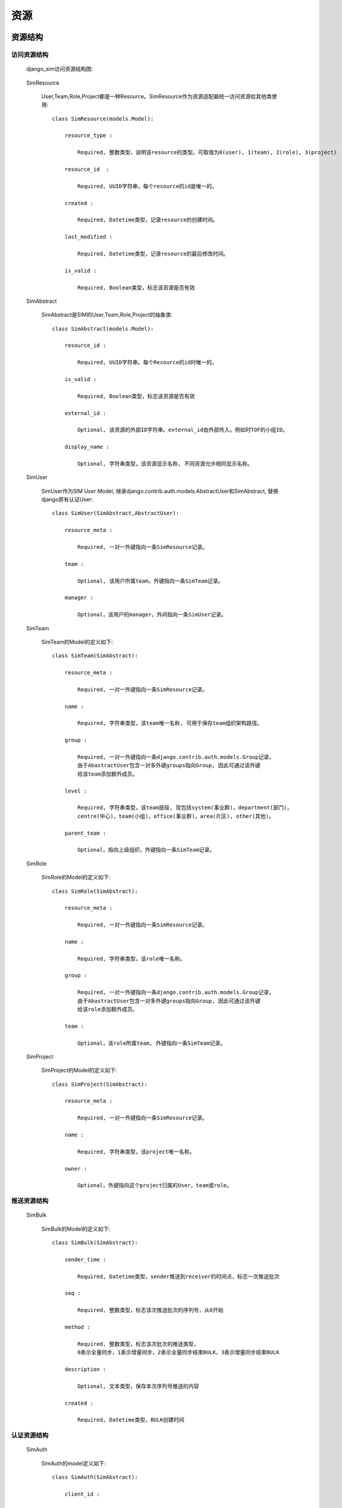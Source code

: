 =======================================
资源
=======================================

.. _django_sim_resource_structure:

资源结构
=======================================

访问资源结构
---------------------------------------

  django_sim访问资源结构图:

      .. image:: images/django_sim_resource.png


  SimResource

      User,Team,Role,Project都是一种Resource。SimResource作为资源适配器统一访问资源给其他类使用::

        class SimResource(models.Model):

            resource_type : 
            
                Required, 整数类型，说明该resource的类型。可取值为0(user), 1(team), 2(role), 3(project)

            resource_id  : 
            
                Required, UUID字符串，每个resource的id是唯一的。

            created : 
            
                Required, Datetime类型，记录resource的创建时间。

            last_modified : 
            
                Required, Datetime类型，记录resource的最后修改时间。

            is_valid :

                Required, Boolean类型，标志该资源是否有效


  SimAbstract

      SimAbstract是SIM的User,Team,Role,Project的抽象类::

        class SimAbstract(models.Model):

            resource_id : 

                Required, UUID字符串。每个Resource的id时唯一的。

            is_valid :

                Required, Boolean类型，标志该资源是否有效

            external_id :

                Optional, 该资源的外部ID字符串。external_id由外部传入。例如时TOF的小组ID。

            display_name :

                Optional, 字符串类型，该资源显示名称, 不同资源允许相同显示名称。


  SimUser

      SimUser作为SIM User Model, 继承django.contrib.auth.models.AbstractUser和SimAbstract, 替换django原有认证User::

        class SimUser(SimAbstract,AbstractUser):

            resource_meta : 

                Required, 一对一外键指向一条SimResource记录。

            team : 

                Optional, 该用户所属team，外键指向一条SimTeam记录。

            manager :

                Optional，该用户的manager，外间指向一条SimUser记录。


  SimTeam

      SimTeam的Model的定义如下::

        class SimTeam(SimAbstract):

            resource_meta : 

                Required, 一对一外键指向一条SimResource记录。

            name :

                Required, 字符串类型，该team唯一名称, 可用于保存team组织架构路径。

            group :

                Required, 一对一外键指向一条django.contrib.auth.models.Group记录，
                由于AbastractUser包含一对多外键groups指向Group, 因此可通过该外键
                给该team添加额外成员。

            level :

                Required, 字符串类型，该team层级, 现包括system(事业群)，department(部门)，
                centre(中心)，team(小组)，office(事业群)，area(片区), other(其他)。

            parent_team :

                Optional，指向上级组织，外键指向一条SimTeam记录。


  SimRole

      SimRole的Model的定义如下::

        class SimRole(SimAbstract):

            resource_meta : 

                Required, 一对一外键指向一条SimResource记录。

            name :

                Required, 字符串类型，该role唯一名称。

            group :

                Required, 一对一外键指向一条django.contrib.auth.models.Group记录，
                由于AbastractUser包含一对多外键groups指向Group, 因此可通过该外键
                给该role添加额外成员。

            team :

                Optional，该role所属team, 外键指向一条SimTeam记录。


  SimProject

      SimProject的Model的定义如下::

        class SimProject(SimAbstract):

            resource_meta : 

                Required, 一对一外键指向一条SimResource记录。

            name :

                Required, 字符串类型，该project唯一名称。

            owner :

                Optional，外键指向这个project归属的User，team或role。

     
推送资源结构
---------------------------------------

  SimBulk

      SimBulk的Model的定义如下::

        class SimBulk(SimAbstract):

            sender_time :

                Required, Datetime类型，sender推送到receiver的时间点，标志一次推送批次

            seq :

                Required, 整数类型，标志该次推送批次的序列号，从0开始

            method :

                Required, 整数类型，标志该次批次的推送类型， 
                0表示全量同步，1表示增量同步，2表示全量同步结束BULK，3表示增量同步结束BULK

            description :

                Optional, 文本类型，保存本次序列号推送的内容

            created :

                Required, Datetime类型，BULK创建时间

      

认证资源结构
---------------------------------------

  SimAuth

      SimAuth的model定义如下::

        class SimAuth(SimAbstract): 

            client_id :

                Required, 字符串类型，receiver oauth code认证的client_id

            client_secret :

                Required，字符串类型，receiver oauth code认证的client_secret

            sim_site :

                Required, 字符串类型，reciever的url前缀(格式:http://{receiver_hostname})

            token_url :

                Optional，字符串类型，获取receiver access token url，在认证完成后自动生成

            last_push_url :

                Opional , 字符串类型，获取receiver最后一次结束BULK的url，在认证完成后自动生成

            push_url :

                Optional , 字符串类型，sender推送资源到receiver的url，在认证完成后自动生成

            code :

                Optional，字符串类型，最后更新receiver的认证code, 在认证完成后自动生成

            access_token :

                Optinal , 字符串类型，最后更新receiver的access token，在认证完成后自动生成

            refresh_token :

                Optional，字符串类型，最后更新receiver的refresh token，在认证完成后自动生成

            last_token_status :

                Optional，字符串类型，最后更新receiver access token的http状态

            last_status :

                Optional，字符串类型，最后推送到receiver BULK的http状态



资源访问接口
=======================================

  django_sim提供了两类资源访问接口，一类是http接口提供给client使用，另一类函数接口提供给
server组装业务逻辑。


Http接口 
---------------------------------------

  django_sim的http接口需要通过 :ref:`django_sim_auth_resource_access` 才有访问权限。

    接口支持如下:

            GET /users                   
            
                获取用户列表

            GET /users/<username>        
            
                获取指定用户信息

            GET /users/<username>/teams  
            
                获取指定用户所在team列表

            GET /users/<username>/roles  
            
                获取指定用户所在role列表

            GET /teams                   
            
                获取team列表

            GET /teams/<id>              
            
                获取team详情

            GET /teams/<id>/users        
            
                获取team下面的user列表

            GET /teams/<id>/teams        
            
                获取team下面的team列表

            GET /teams/<id>/roles        
            
                获取team下面的role列表

            GET /teams/<id>/projects     
            
                获取team下面的project列表

            GET /roles                   
            
                获取role列表
            
            GET /roles/<id>              
            
                获取role信息

            GET /roles/<id>/users        
            
                获取role的user列表

            GET /projects                
            
                获取project列表
            
            GET /projects/<id>           
            
                获取project信息

            GET /projects/<id>/users     
            
                获取project的user列表


函数接口 
---------------------------------------

  django_sim的函数接口提供给server方进行业务逻辑组装，函数接口都是类静态函数可直接调用。

    接口支持如下：

            django_sim.views.UserViewSet.get_team_list(username)

                获取指定用户所在team列表

            django_sim.views.UserViewSet.get_role_list(username)

                获取指定用户所在role列表

            django_sim.views.TeamViewSet.get_team_users(team)

                获取team下面的user列表

            django_sim.views.TeamViewSet.get_team_list(team)

                获取team下面的team列表

            django_sim.views.TeamViewSet.get_team_roles(team)

                获取team所在的role列表

            django_sim.views.TeamViewSet.get_team_projects(team)

                获取team相关的project列表

            django_sim.views.RoleViewSet.get_role_users(role)

                获取role下面的user列表

            django_sim.views.ProjectViewSet.get_project_users(project)

                获取project相关的user列表
      

